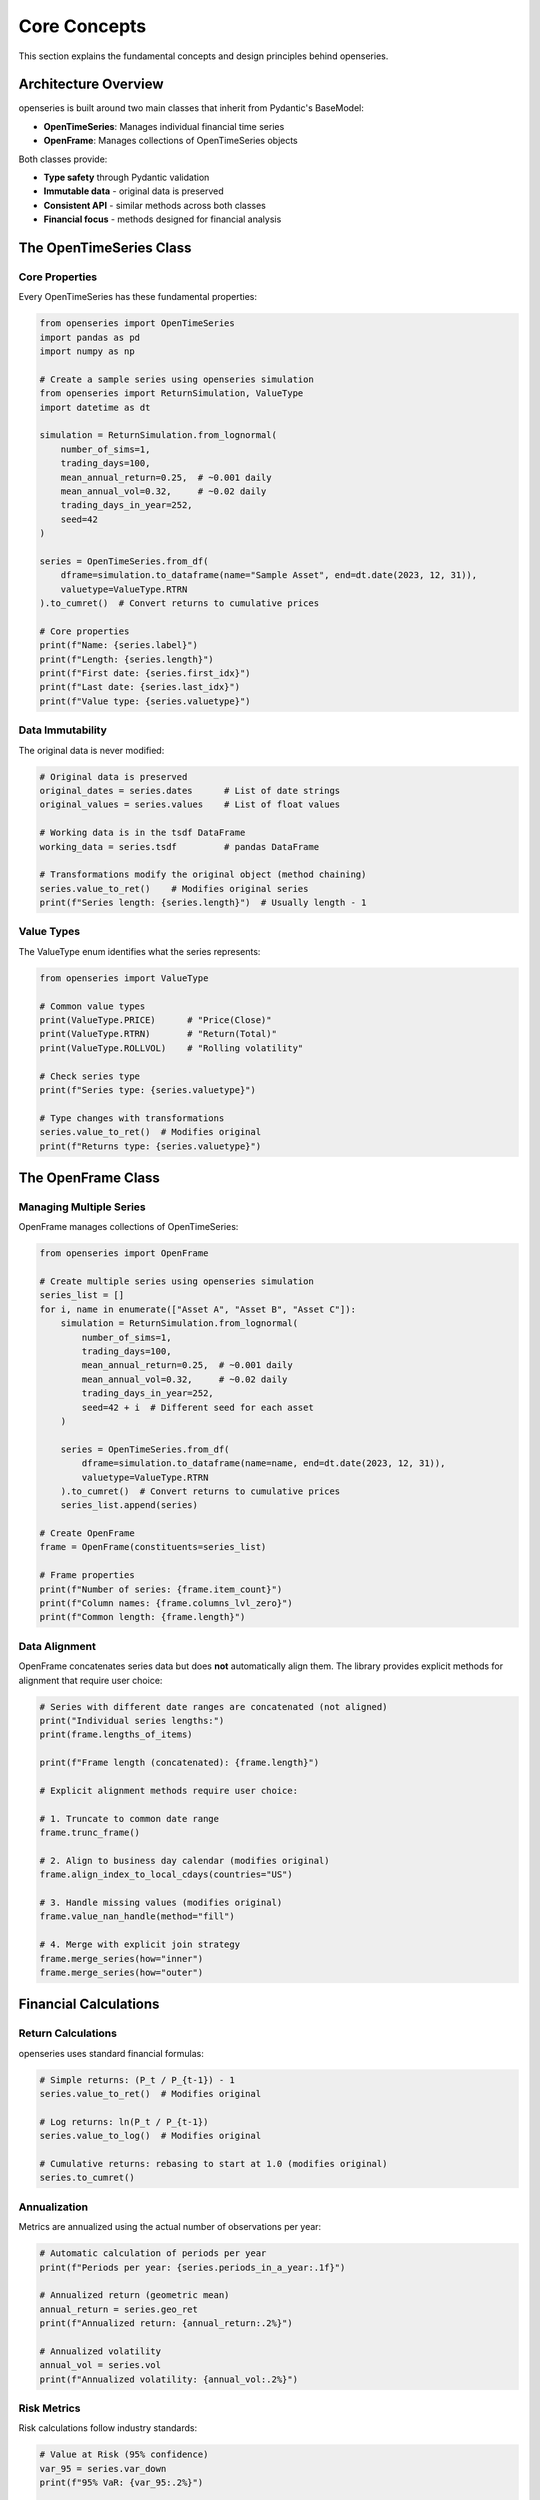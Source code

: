 Core Concepts
=============

This section explains the fundamental concepts and design principles behind openseries.

Architecture Overview
----------------------

openseries is built around two main classes that inherit from Pydantic's BaseModel:

- **OpenTimeSeries**: Manages individual financial time series
- **OpenFrame**: Manages collections of OpenTimeSeries objects

Both classes provide:

- **Type safety** through Pydantic validation
- **Immutable data** - original data is preserved
- **Consistent API** - similar methods across both classes
- **Financial focus** - methods designed for financial analysis

The OpenTimeSeries Class
-------------------------

Core Properties
~~~~~~~~~~~~~~~

Every OpenTimeSeries has these fundamental properties:

.. code-block:: python

   from openseries import OpenTimeSeries
   import pandas as pd
   import numpy as np

   # Create a sample series using openseries simulation
   from openseries import ReturnSimulation, ValueType
   import datetime as dt

   simulation = ReturnSimulation.from_lognormal(
       number_of_sims=1,
       trading_days=100,
       mean_annual_return=0.25,  # ~0.001 daily
       mean_annual_vol=0.32,     # ~0.02 daily
       trading_days_in_year=252,
       seed=42
   )

   series = OpenTimeSeries.from_df(
       dframe=simulation.to_dataframe(name="Sample Asset", end=dt.date(2023, 12, 31)),
       valuetype=ValueType.RTRN
   ).to_cumret()  # Convert returns to cumulative prices

   # Core properties
   print(f"Name: {series.label}")
   print(f"Length: {series.length}")
   print(f"First date: {series.first_idx}")
   print(f"Last date: {series.last_idx}")
   print(f"Value type: {series.valuetype}")

Data Immutability
~~~~~~~~~~~~~~~~~

The original data is never modified:

.. code-block:: python

   # Original data is preserved
   original_dates = series.dates      # List of date strings
   original_values = series.values    # List of float values

   # Working data is in the tsdf DataFrame
   working_data = series.tsdf         # pandas DataFrame

   # Transformations modify the original object (method chaining)
   series.value_to_ret()    # Modifies original series
   print(f"Series length: {series.length}")  # Usually length - 1

Value Types
~~~~~~~~~~~

The ValueType enum identifies what the series represents:

.. code-block:: python

   from openseries import ValueType

   # Common value types
   print(ValueType.PRICE)      # "Price(Close)"
   print(ValueType.RTRN)       # "Return(Total)"
   print(ValueType.ROLLVOL)    # "Rolling volatility"

   # Check series type
   print(f"Series type: {series.valuetype}")

   # Type changes with transformations
   series.value_to_ret()  # Modifies original
   print(f"Returns type: {series.valuetype}")

The OpenFrame Class
--------------------

Managing Multiple Series
~~~~~~~~~~~~~~~~~~~~~~~~

OpenFrame manages collections of OpenTimeSeries:

.. code-block:: python

   from openseries import OpenFrame

   # Create multiple series using openseries simulation
   series_list = []
   for i, name in enumerate(["Asset A", "Asset B", "Asset C"]):
       simulation = ReturnSimulation.from_lognormal(
           number_of_sims=1,
           trading_days=100,
           mean_annual_return=0.25,  # ~0.001 daily
           mean_annual_vol=0.32,     # ~0.02 daily
           trading_days_in_year=252,
           seed=42 + i  # Different seed for each asset
       )

       series = OpenTimeSeries.from_df(
           dframe=simulation.to_dataframe(name=name, end=dt.date(2023, 12, 31)),
           valuetype=ValueType.RTRN
       ).to_cumret()  # Convert returns to cumulative prices
       series_list.append(series)

   # Create OpenFrame
   frame = OpenFrame(constituents=series_list)

   # Frame properties
   print(f"Number of series: {frame.item_count}")
   print(f"Column names: {frame.columns_lvl_zero}")
   print(f"Common length: {frame.length}")

Data Alignment
~~~~~~~~~~~~~~~

OpenFrame concatenates series data but does **not** automatically align them.
The library provides explicit methods for alignment that require user choice:

.. code-block:: python

   # Series with different date ranges are concatenated (not aligned)
   print("Individual series lengths:")
   print(frame.lengths_of_items)

   print(f"Frame length (concatenated): {frame.length}")

   # Explicit alignment methods require user choice:

   # 1. Truncate to common date range
   frame.trunc_frame()

   # 2. Align to business day calendar (modifies original)
   frame.align_index_to_local_cdays(countries="US")

   # 3. Handle missing values (modifies original)
   frame.value_nan_handle(method="fill")

   # 4. Merge with explicit join strategy
   frame.merge_series(how="inner")
   frame.merge_series(how="outer")

Financial Calculations
----------------------

Return Calculations
~~~~~~~~~~~~~~~~~~~

openseries uses standard financial formulas:

.. code-block:: python

   # Simple returns: (P_t / P_{t-1}) - 1
   series.value_to_ret()  # Modifies original

   # Log returns: ln(P_t / P_{t-1})
   series.value_to_log()  # Modifies original

   # Cumulative returns: rebasing to start at 1.0 (modifies original)
   series.to_cumret()

Annualization
~~~~~~~~~~~~~

Metrics are annualized using the actual number of observations per year:

.. code-block:: python

   # Automatic calculation of periods per year
   print(f"Periods per year: {series.periods_in_a_year:.1f}")

   # Annualized return (geometric mean)
   annual_return = series.geo_ret
   print(f"Annualized return: {annual_return:.2%}")

   # Annualized volatility
   annual_vol = series.vol
   print(f"Annualized volatility: {annual_vol:.2%}")

Risk Metrics
~~~~~~~~~~~~

Risk calculations follow industry standards:

.. code-block:: python

   # Value at Risk (95% confidence)
   var_95 = series.var_down
   print(f"95% VaR: {var_95:.2%}")

   # Conditional Value at Risk (Expected Shortfall)
   cvar_95 = series.cvar_down
   print(f"95% CVaR: {cvar_95:.2%}")

   # Maximum Drawdown
   max_dd = series.max_drawdown
   print(f"Maximum Drawdown: {max_dd:.2%}")

   # Sortino Ratio (downside deviation)
   sortino = series.sortino_ratio
   print(f"Sortino Ratio: {sortino:.2f}")

Date Handling
-------------

Business Day Calendars
~~~~~~~~~~~~~~~~~~~~~~~

openseries integrates with business day calendars:

.. code-block:: python

   # Align to specific country's business days (modifies original)
   series.align_index_to_local_cdays(countries="US")

   # Multiple countries (intersection of business days) (modifies original)
   series.align_index_to_local_cdays(countries=["US", "GB"])

   # Custom markets using pandas-market-calendars (modifies original)
   series.align_index_to_local_cdays(markets="NYSE")

Resampling
~~~~~~~~~~

Convert between different frequencies:

.. code-block:: python

   # Resample to month-end (modifies original)
   series.resample_to_business_period_ends(freq="BME")

   # Resample to quarter-end (modifies original)
   series.resample_to_business_period_ends(freq="BQE")

   # Custom resampling (modifies original)
   series.resample(freq="W")

Data Validation
---------------

Type Safety
~~~~~~~~~~~

Pydantic ensures data integrity:

.. code-block:: python

   # Dates must be valid ISO format strings
   # This will fail with a validation error
   invalid_series = OpenTimeSeries.from_arrays(
       dates=["invalid-date"],
       values=[100.0]
   )

   # Values must be numeric
   # This will fail with a validation error
   invalid_series = OpenTimeSeries.from_arrays(
       dates=["2023-01-01"],
       values=["not a number"]
   )

Consistency Checks
~~~~~~~~~~~~~~~~~~

The library performs consistency checks:

.. code-block:: python

   # Dates and values must have same length
   # Mixed value types in OpenFrame are detected
   # Date alignment issues are caught

Method Categories
-----------------

openseries methods fall into several categories:

Properties vs Methods
~~~~~~~~~~~~~~~~~~~~~

- **Properties**: Return calculated values (e.g., ``series.vol``)
- **Methods**: Perform operations or take parameters (e.g., ``series.vol_func()``)

.. code-block:: python

   # Property - uses full series
   volatility = series.vol

   # Method - can specify date range
   recent_vol = series.vol_func(months_from_last=12)

Transformation Methods
~~~~~~~~~~~~~~~~~~~~~~

Methods that modify the original object (return self for chaining):

.. code-block:: python

   # Data transformations (modify original)
   series.value_to_ret()        # Prices to returns
   series.to_drawdown_series()  # Drawdown series
   series.to_cumret()           # Cumulative returns

   # Time transformations (modify original)
   series.resample_to_business_period_ends(freq="BME")
   series.align_index_to_local_cdays(countries="US")

Methods that return new objects:

.. code-block:: python

   # Analysis methods (return new objects)
   rolling_vol = series.rolling_vol(observations=30)
   rolling_ret = series.rolling_return(observations=30)

Analysis Methods
~~~~~~~~~~~~~~~~

Methods that return calculated values:

.. code-block:: python

   # Rolling calculations
   rolling_vol = series.rolling_vol(observations=30)
   rolling_corr = frame.rolling_corr(window=60)

   # Statistical analysis
   beta = frame.beta()
   tracking_error = frame.tracking_error_func()

Export Methods
~~~~~~~~~~~~~~

Methods for saving results:

.. code-block:: python

   # File exports
   series.to_xlsx("analysis.xlsx")
   series.to_json("data.json")

   # Visualization
   series.plot_series()
   series.plot_histogram()

Best Practices
--------------

Data Loading
~~~~~~~~~~~~

.. code-block:: python

   # Prefer from_df for pandas data
   series = OpenTimeSeries.from_df(dframe=dataframe['Close'])
   series.set_new_label(lvl_zero="Asset")

   # Use from_arrays for custom data
   series = OpenTimeSeries.from_arrays(dates=date_list, values=value_list)

   # Always set meaningful names
   series.set_new_label(lvl_zero="Descriptive Name")

Analysis Workflow
~~~~~~~~~~~~~~~~~

.. code-block:: python

   # 1. Load and validate data
   series = OpenTimeSeries.from_df(dframe=data['Close'])
   series.set_new_label(lvl_zero="Asset")

   # 2. Basic analysis
   metrics = series.all_properties()

   # 3. Specific calculations
   series.to_drawdown_series()  # Convert to drawdown (modifies original)
   rolling_metrics = series.rolling_vol(observations=252)  # Returns DataFrame

   # 4. Visualization
   series.plot_series()

   # 5. Export results
   series.to_xlsx(fiilename="analysis.xlsx")

Memory Management
~~~~~~~~~~~~~~~~~

.. code-block:: python

   # Original data is preserved - use deepcopy if needed
   series_copy = OpenTimeSeries.from_deepcopy(series)

   # Large datasets - consider resampling (modifies original)
   series.resample_to_business_period_ends(freq="BME")

   # Clean up intermediate results
   del intermediate_series

Portfolio Construction
~~~~~~~~~~~~~~~~~~~~~~

OpenFrame provides several built-in weight strategies for portfolio construction:

.. code-block:: python

   from openseries.owntypes import MaxDiversificationNaNError, MaxDiversificationNegativeWeightsError

   # Available weight strategies
   strategies = {
       'eq_weights': 'Equal weights for all assets',
       'inv_vol': 'Inverse volatility weighting (risk parity)',
       'max_div': 'Maximum diversification optimization',
       'target_risk': 'Target risk/volatility strategy'
   }

   # Example with error handling
   # This may fail with MaxDiversificationNaNError or MaxDiversificationNegativeWeightsError
   portfolio_df = frame.make_portfolio(name="Max Div", weight_strat="max_div")

Understanding these core concepts will help you use openseries effectively and build more sophisticated financial analysis workflows.
